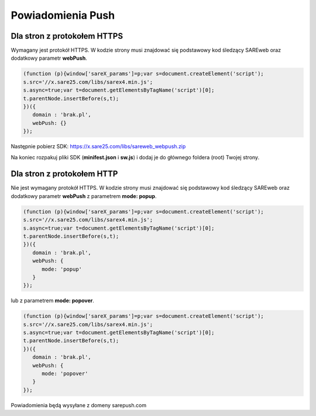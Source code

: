 ############################
Powiadomienia Push
############################


Dla stron z protokołem HTTPS
=======================================

Wymagany jest protokół HTTPS.
W kodzie strony musi znajdować się podstawowy kod śledzący SAREweb oraz dodatkowy parametr **webPush**.

.. code-block:: javascript

   (function (p){window['sareX_params']=p;var s=document.createElement('script');
   s.src='//x.sare25.com/libs/sarex4.min.js';
   s.async=true;var t=document.getElementsByTagName('script')[0];
   t.parentNode.insertBefore(s,t);
   })({
      domain : 'brak.pl',
      webPush: {}
   });


Następnie pobierz SDK: https://x.sare25.com/libs/sareweb_webpush.zip


Na koniec rozpakuj pliki SDK (**minifest.json** i **sw.js**) i dodaj je do głównego foldera (root) Twojej strony.



Dla stron z protokołem HTTP
=======================================

Nie jest wymagany protokół HTTPS.
W kodzie strony musi znajdować się podstawowy kod śledzący SAREweb oraz dodatkowy parametr **webPush** z parametrem **mode: popup**.

.. code-block:: javascript

   (function (p){window['sareX_params']=p;var s=document.createElement('script');
   s.src='//x.sare25.com/libs/sarex4.min.js';
   s.async=true;var t=document.getElementsByTagName('script')[0];
   t.parentNode.insertBefore(s,t);
   })({
      domain : 'brak.pl',
      webPush: {
         mode: 'popup'
      }
   });


lub z parametrem **mode: popover**.
   
.. code-block:: javascript

   (function (p){window['sareX_params']=p;var s=document.createElement('script');
   s.src='//x.sare25.com/libs/sarex4.min.js';
   s.async=true;var t=document.getElementsByTagName('script')[0];
   t.parentNode.insertBefore(s,t);
   })({
      domain : 'brak.pl',
      webPush: {
         mode: 'popover'
      }
   });

Powiadomienia będą wysyłane z domeny sarepush.com

